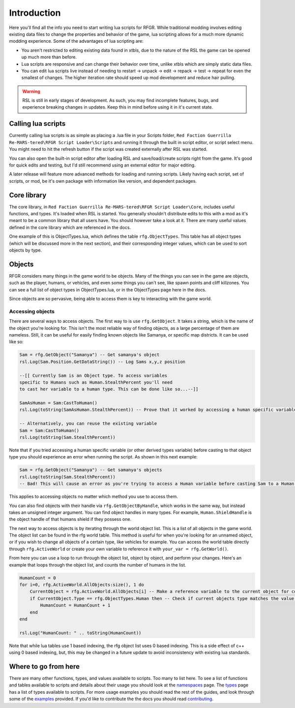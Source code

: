 Introduction
********************************************************

Here you'll find all the info you need to start writing lua scripts for RFGR. While traditional modding involves editing existing data files to change the properties and behavior of the game, lua scripting allows for a much more dynamic modding experience. Some of the advantages of lua scripting are:

- You aren't restricted to editing existing data found in xtbls, due to the nature of the RSL the game can be opened up much more than before. 
- Lua scripts are responsive and can change their behavior over time, unlike xtbls which are simply static data files.
- You can edit lua scripts live instead of needing to restart -> unpack -> edit -> repack -> test -> repeat for even the smallest of changes. The higher iteration rate should speed up mod development and reduce hair pulling.

.. warning:: RSL is still in early stages of development. As such, you may find incomplete features, bugs, and experience breaking changes in updates. Keep this in mind before using it in it's current state.

Calling lua scripts
========================================================
Currently calling lua scripts is as simple as placing a .lua file in your Scripts folder, ``Red Faction Guerrilla Re-MARS-tered\RFGR Script Loader\Scripts`` and running it through the built in script editor, or script select menu. You might need to hit the refresh button if the script was created externally after RSL was started. 

You can also open the built-in script editor after loading RSL and save/load/create scripts right from the game. It's good for quick edits and testing, but I'd still recommend using an external editor for major editing.

A later release will feature more advanced methods for loading and running scripts. Likely having each script, set of scripts, or mod, be it's own package with information like version, and dependent packages.

Core library
=========================================================
The core library, in ``Red Faction Guerrilla Re-MARS-tered\RFGR Script Loader\Core``, includes useful functions, and types. It's loaded when RSL is started. You generally shouldn't distribute edits to this with a mod as it's meant to be a common library that all users have. You should however take a look at it. There are many useful values defined in the core library which are referenced in the docs.

One example of this is ObjectTypes.lua, which defines the table ``rfg.ObjectTypes``. This table has all object types (which will be discussed more in the next section), and their corresponding integer values, which can be used to sort objects by type. 

Objects
=========================================================
RFGR considers many things in the game world to be objects. Many of the things you can see in the game are objects, such as the player, humans, or vehicles, and even some things you can't see, like spawn points and cliff killzones. You can see a full list of object types in ObjectTypes.lua, or in the ObjectTypes page here in the docs.

Since objects are so pervasive, being able to access them is key to interacting with the game world. 

Accessing objects
---------------------------------------------------------
There are several ways to access objects. The first way to is use ``rfg.GetObject``. It takes a string, which is the name of the object you're looking for. This isn't the most reliable way of finding objects, as a large percentage of them are nameless. Still, it can be useful for easily finding known objects like Samanya, or specific map districts. It can be used like so:

.. code-block:: lua

    Sam = rfg.GetObject("Samanya") -- Get samanya's object
    rsl.Log(Sam.Position.GetDataString()) -- Log Sams x,y,z position

    --[[ Currently Sam is an Object type. To access variables 
    specific to Humans such as Human.StealthPercent you'll need
    to cast her variable to a human type. This can be done like so...--]] 

    SamAsHuman = Sam:CastToHuman()
    rsl.Log(toString(SamAsHuman.StealthPercent)) -- Prove that it worked by accessing a human specific variable

    -- Alternatively, you can reuse the existing variable
    Sam = Sam:CastToHuman()
    rsl.Log(toString(Sam.StealthPercent))

Note that if you tried accessing a human specific variable (or other derived types variable) before casting to that object type you should experience an error when running the script. As shown in this next example:

.. code-block:: lua

    Sam = rfg.GetObject("Samanya") -- Get samanya's objects
    rsl.Log(toString(Sam.StealthPercent)) 
    -- Bad! This will cause an error as you're trying to access a Human variable before casting Sam to a Human type

This applies to accessing objects no matter which method you use to access them.

You can also find objects with their handle via ``rfg.GetObjectByHandle``, which works in the same way, but instead takes an unsigned integer argument. You can find object handles in many types. For example, ``Human.ShieldHandle`` is the object handle of that humans shield if they possess one.

The next way to access objects is by iterating through the world object list. This is a list of all objects in the game world. The object list can be found in the rfg world table. This method is useful for when you're looking for an unnamed object, or if you wish to change all objects of a certain type, like vehicles for example. You can access the world table directly through ``rfg.ActiveWorld`` or create your own variable to reference it with ``your_var = rfg.GetWorld()``. 

From here you can use a loop to run through the object list, object by object, and perform your changes. Here's an example that loops through the object list, and counts the number of humans in the list.

.. code-block:: lua

    HumanCount = 0
    for i=0, rfg.ActiveWorld.AllObjects:size(), 1 do
        CurrentObject = rfg.ActiveWorld.AllObjects[i] -- Make a reference variable to the current object for convenience.
        if CurrentObject.Type == rfg.ObjectTypes.Human then -- Check if current objects type matches the value for Humans
            HumanCount = HumanCount + 1
        end
    end

    rsl.Log("HumanCount: " .. toString(HumanCount))

Note that while lua tables use 1 based indexing, the rfg object list uses 0 based indexing. This is a side effect of c++ using 0 based indexing, but, this may be changed in a future update to avoid inconsistency with existing lua standards.

Where to go from here
=====================================================================
There are many other functions, types, and values available to scripts. Too many to list here. To see a list of functions and tables available to scripts and details about their usage you should look at the `namespaces`_ page. The `types`_ page has a list of types available to scripts. For more usage examples you should read the rest of the guides, and look through some of the `examples`_ provided. If you'd like to contribute the the docs you should read `contributing`_.

.. _`namespaces`: ../Namespaces.html
.. _`types`: ../Types.html
.. _`contributing`: ../../Contributing.html
.. _`examples`: ../Examples.html